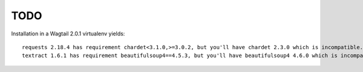 TODO
====

Installation in a Wagtail 2.0.1 virtualenv yields::

    requests 2.18.4 has requirement chardet<3.1.0,>=3.0.2, but you'll have chardet 2.3.0 which is incompatible.
    textract 1.6.1 has requirement beautifulsoup4==4.5.3, but you'll have beautifulsoup4 4.6.0 which is incompatible.
